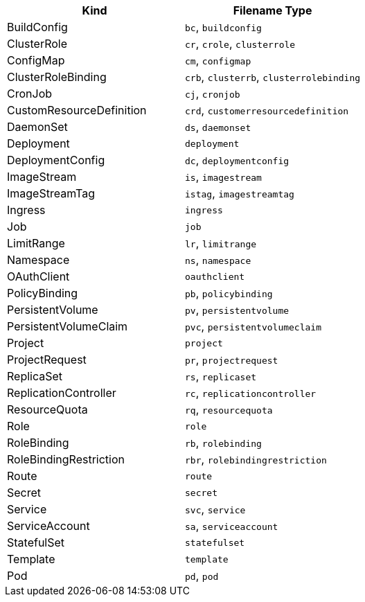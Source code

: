 // =========================================================
// Mapping file for K8s/OpenShift reource kind to filename extension.
//
// I.e for fragments the resource kind is inferred from the filename type"
// myapp-deployment.yml maps to a Kubernetes Deployment
//
// Some hints for the format of this file which is used for documentation
// and during runtime:
// * There should be a exactly new line between rows
// * 1 Kind can be mapped to N Filename types, given as comma separated list
// * Columns should be ordered alphabetical by type (for better reading)
// * Last filename type in the csv list must be the canonical one (full kind in all lowercase)
|===
|Kind |Filename Type

|BuildConfig
|`bc`, `buildconfig`

|ClusterRole
|`cr`, `crole`, `clusterrole`

|ConfigMap
|`cm`, `configmap`

|ClusterRoleBinding
|`crb`, `clusterrb`, `clusterrolebinding`

|CronJob
|`cj`, `cronjob`

|CustomResourceDefinition
|`crd`, `customerresourcedefinition`

|DaemonSet
|`ds`, `daemonset`

|Deployment
|`deployment`

|DeploymentConfig
|`dc`, `deploymentconfig`

|ImageStream
|`is`, `imagestream`

|ImageStreamTag
|`istag`, `imagestreamtag`

|Ingress
|`ingress`

|Job
|`job`

|LimitRange
|`lr`, `limitrange`

|Namespace
|`ns`, `namespace`

|OAuthClient
|`oauthclient`

|PolicyBinding
|`pb`, `policybinding`

|PersistentVolume
|`pv`, `persistentvolume`

|PersistentVolumeClaim
|`pvc`, `persistentvolumeclaim`

|Project
|`project`

|ProjectRequest
|`pr`, `projectrequest`

|ReplicaSet
|`rs`, `replicaset`

|ReplicationController
|`rc`, `replicationcontroller`

|ResourceQuota
|`rq`, `resourcequota`

|Role
|`role`

|RoleBinding
|`rb`, `rolebinding`

|RoleBindingRestriction
|`rbr`, `rolebindingrestriction`

|Route
|`route`

|Secret
|`secret`

|Service
|`svc`, `service`

|ServiceAccount
|`sa`, `serviceaccount`

|StatefulSet
|`statefulset`

|Template
|`template`

|Pod
|`pd`, `pod`
|===
